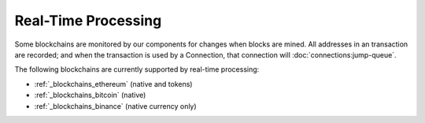 ######################
Real-Time Processing
######################

Some blockchains are monitored by our components for changes when blocks are mined. All addresses in an transaction are recorded; and when the transaction is used by a Connection, that connection will :doc:`connections:jump-queue`. 

The following blockchains are currently supported by real-time processing:

* :ref:`_blockchains_ethereum` (native and tokens)
* :ref:`_blockchains_bitcoin` (native)
* :ref:`_blockchains_binance` (native currency only)